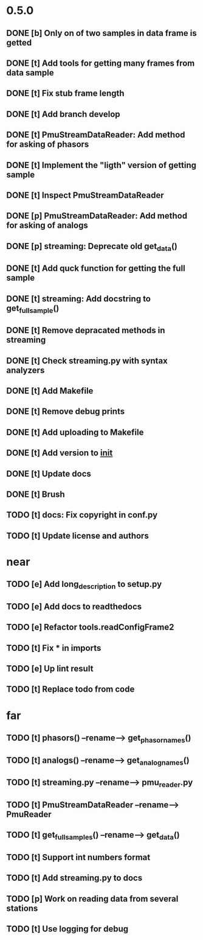 * 0.5.0
** DONE [b] Only on of two samples in data frame is getted
** DONE [t] Add tools for getting many frames from data sample
** DONE [t] Fix stub frame length
** DONE [t] Add branch develop
** DONE [t] PmuStreamDataReader: Add method for asking of phasors
** DONE [t] Implement the "ligth" version of getting sample
** DONE [t] Inspect PmuStreamDataReader
** DONE [p] PmuStreamDataReader: Add method for asking of analogs
** DONE [p] streaming: Deprecate old get_data()
** DONE [t] Add quck function for getting the full sample
** DONE [t] streaming: Add docstring to get_full_sample()
** DONE [t] Remove depracated methods in streaming
** DONE [t] Check streaming.py with syntax analyzers
** DONE [t] Add Makefile
** DONE [t] Remove debug prints
** DONE [t] Add uploading to Makefile
** DONE [t] Add version to __init__
** DONE [t] Update docs
** DONE [t] Brush
** TODO [t] docs: Fix copyright in conf.py
** TODO [t] Update license and authors
* near
** TODO [e] Add long_description to setup.py
** TODO [e] Add docs to readthedocs
** TODO [e] Refactor tools.readConfigFrame2
** TODO [t] Fix * in imports
** TODO [e] Up lint result
** TODO [t] Replace todo from code
* far
** TODO [t] phasors() --rename--> get_phasor_names()
** TODO [t] analogs() --rename--> get_analog_names()
** TODO [t] streaming.py --rename--> pmu_reader.py
** TODO [t] PmuStreamDataReader --rename--> PmuReader
** TODO [t] get_full_samples() --rename--> get_data()
** TODO [t] Support int numbers format
** TODO [t] Add streaming.py to docs
** TODO [p] Work on reading data from several stations
** TODO [t] Use logging for debug
